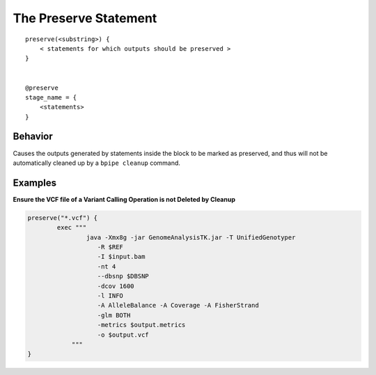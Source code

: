 The Preserve Statement
======================

::

    preserve(<substring>) {
        < statements for which outputs should be preserved > 
    }


    @preserve
    stage_name = { 
        <statements> 
    }

Behavior
~~~~~~~~

Causes the outputs generated by statements inside the block to be marked
as preserved, and thus will not be automatically cleaned up by a
``bpipe cleanup`` command.

Examples
~~~~~~~~

**Ensure the VCF file of a Variant Calling Operation is not Deleted by
Cleanup**

.. code:: groovy


    preserve("*.vcf") {
            exec """ 
                    java -Xmx8g -jar GenomeAnalysisTK.jar -T UnifiedGenotyper 
                       -R $REF 
                       -I $input.bam 
                       -nt 4
                       --dbsnp $DBSNP 
                       -dcov 1600 
                       -l INFO 
                       -A AlleleBalance -A Coverage -A FisherStrand 
                       -glm BOTH
                       -metrics $output.metrics
                       -o $output.vcf
                """
    }

